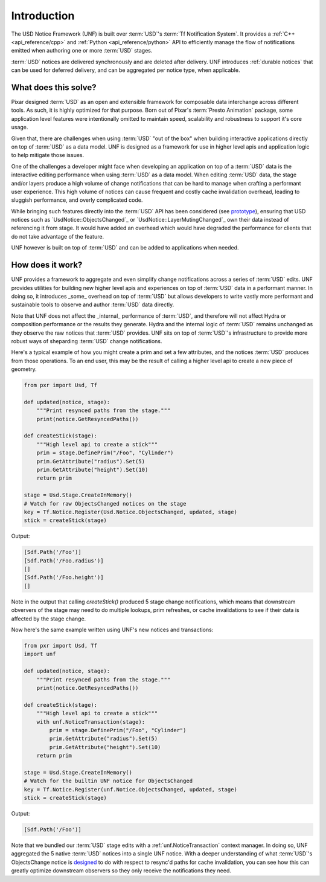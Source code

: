 .. _introduction:

************
Introduction
************

The USD Notice Framework (UNF) is built over :term:`USD`'s 
:term:`Tf Notification System`. It provides a :ref:`C++ <api_reference/cpp>` and
:ref:`Python <api_reference/python>` API to efficiently manage the flow of
notifications emitted when authoring one or more :term:`USD` stages.

:term:`USD` notices are delivered synchronously and are deleted after delivery. UNF
introduces :ref:`durable notices` that can be used for deferred delivery, and
can be aggregated per notice type, when applicable.


What does this solve?
=====================

Pixar designed :term:`USD` as an open and extensible framework for composable data
interchange across different tools.  As such, it is highly optimized for that
purpose.  Born out of Pixar's :term:`Presto Animation` package, some application level
features were intentionally omitted to maintain speed, scalability and
robustness to support it's core usage.

Given that, there are challenges when using :term:`USD` "out of the box" when building
interactive applications directly on top of :term:`USD` as a data model. UNF is designed
as a framework for use in higher level apis and application logic to help
mitigate those issues.

One of the challenges a developer might face when developing an application
on top of a :term:`USD` data is the interactive editing performance when using
:term:`USD` as a data model. When editing :term:`USD` data, the stage and/or
layers produce a high volume of change notifications that can be hard to manage
when crafting a performant user experience.  This high volume of notices can
cause frequent and costly cache invalidation overhead, leading to sluggish
performance, and overly complicated code.

While bringing such features directly into the :term:`USD` API has
been considered (see `prototype
<https://github.com/wdas/USD/compare/release...prototype-transaction>`_),
ensuring that USD notices such as `UsdNotice::ObjectsChanged`_
or `UsdNotice::LayerMutingChanged`_ own their data instead of referencing it
from stage. It would have added an overhead which would have degraded the
performance for clients that do not take advantage of the feature.

UNF however is built on top of :term:`USD` and can be added to applications
when needed.


How does it work?
=================

UNF provides a framework to aggregate and even simplify change notifications
across a series of :term:`USD` edits.  UNF provides utilities for building new higher
level apis and experiences on top of :term:`USD` data in a performant manner.  In doing
so, it introduces _some_ overhead on top of :term:`USD` but allows developers to write
vastly more performant and sustainable tools to observe and author :term:`USD` data
directly.

Note that UNF does not affect the _internal_ performance of :term:`USD`, and
therefore will not affect Hydra or composition performance or the results they
generate.  Hydra and the internal logic of :term:`USD` remains unchanged as they observe
the raw notices that :term:`USD` provides. UNF sits on top of :term:`USD`'s infrastructure to
provide more robust ways of sheparding :term:`USD` change notifications.

Here's a typical example of how you might create a prim and set a few
attributes, and the notices :term:`USD` produces from those operations.  To an end user, 
this may be the result of calling a higher level api to create a new piece of
geometry.

.. code-block:: python

    from pxr import Usd, Tf

    def updated(notice, stage):
        """Print resynced paths from the stage."""
        print(notice.GetResyncedPaths())

    def createStick(stage):
        """High level api to create a stick"""
        prim = stage.DefinePrim("/Foo", "Cylinder")
        prim.GetAttribute("radius").Set(5)
        prim.GetAttribute("height").Set(10)
        return prim

    stage = Usd.Stage.CreateInMemory()
    # Watch for raw ObjectsChanged notices on the stage
    key = Tf.Notice.Register(Usd.Notice.ObjectsChanged, updated, stage)
    stick = createStick(stage)

Output:

.. code-block:: python

    [Sdf.Path('/Foo')]
    [Sdf.Path('/Foo.radius')]
    []
    [Sdf.Path('/Foo.height')]
    []

Note in the output that calling `createStick()` produced 5 stage change
notifications, which means that downstream obververs of the stage may need
to do multiple lookups, prim refreshes, or cache invalidations to see if their
data is affected by the stage change.

Now here's the same example written using UNF's new notices and transactions:

.. code-block:: python

    from pxr import Usd, Tf
    import unf

    def updated(notice, stage):
        """Print resynced paths from the stage."""
        print(notice.GetResyncedPaths())

    def createStick(stage):
        """High level api to create a stick"""
        with unf.NoticeTransaction(stage):
            prim = stage.DefinePrim("/Foo", "Cylinder")
            prim.GetAttribute("radius").Set(5)
            prim.GetAttribute("height").Set(10)
        return prim

    stage = Usd.Stage.CreateInMemory()
    # Watch for the builtin UNF notice for ObjectsChanged
    key = Tf.Notice.Register(unf.Notice.ObjectsChanged, updated, stage)
    stick = createStick(stage)

Output:

.. code-block:: python

    [Sdf.Path('/Foo')]

Note that we bundled our :term:`USD` stage edits with a :ref:`unf.NoticeTransaction`
context manager. In doing so, UNF aggregated the 5 native :term:`USD` notices into
a single UNF notice. With a deeper understanding of what :term:`USD`'s ObjectsChange
notice is `designed
<https://openusd.org/dev/api/class_usd_notice_1_1_objects_changed.html#detail>`_
to do with respect to resync'd paths for cache invalidation, you can see how this
can greatly optimize downstream observers so they only receive the notifications
they need.
